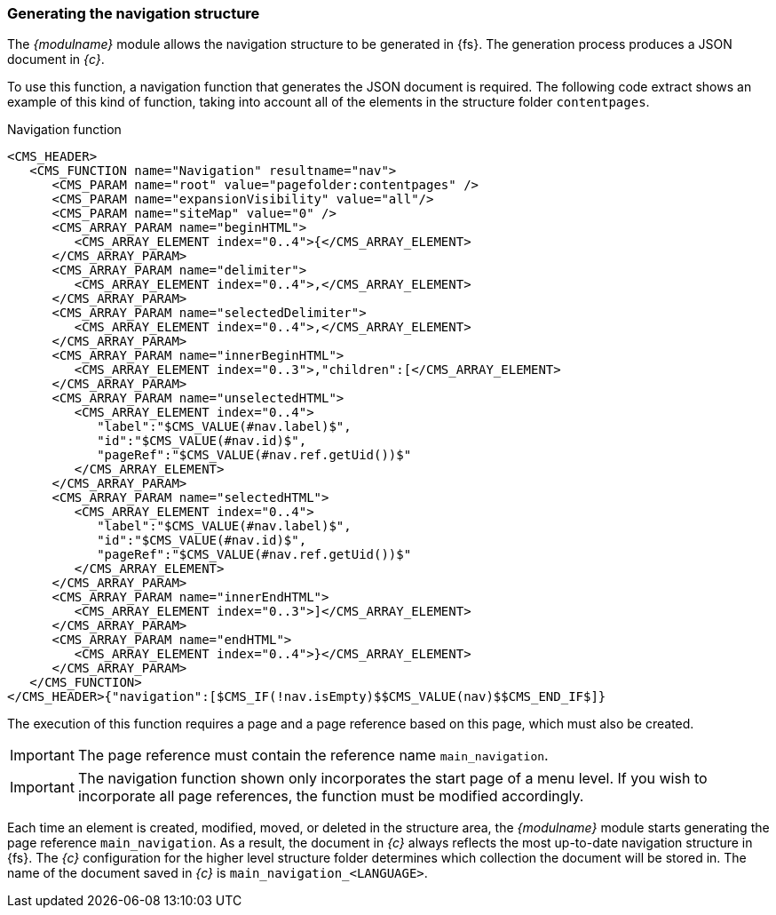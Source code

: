 === Generating the navigation structure
The _{modulname}_ module allows the navigation structure to be generated in {fs}.
The generation process produces a JSON document in _{c}_.

To use this function, a navigation function that generates the JSON document is required.
The following code extract shows an example of this kind of function, taking into account all of the elements in the structure folder `contentpages`.

[[navigation-function]]
[source,xml]
.Navigation function
----
<CMS_HEADER>
   <CMS_FUNCTION name="Navigation" resultname="nav">
      <CMS_PARAM name="root" value="pagefolder:contentpages" />
      <CMS_PARAM name="expansionVisibility" value="all"/>
      <CMS_PARAM name="siteMap" value="0" />
      <CMS_ARRAY_PARAM name="beginHTML">
         <CMS_ARRAY_ELEMENT index="0..4">{</CMS_ARRAY_ELEMENT>
      </CMS_ARRAY_PARAM>
      <CMS_ARRAY_PARAM name="delimiter">
         <CMS_ARRAY_ELEMENT index="0..4">,</CMS_ARRAY_ELEMENT>
      </CMS_ARRAY_PARAM>
      <CMS_ARRAY_PARAM name="selectedDelimiter">
         <CMS_ARRAY_ELEMENT index="0..4">,</CMS_ARRAY_ELEMENT>
      </CMS_ARRAY_PARAM>
      <CMS_ARRAY_PARAM name="innerBeginHTML">
         <CMS_ARRAY_ELEMENT index="0..3">,"children":[</CMS_ARRAY_ELEMENT>
      </CMS_ARRAY_PARAM>
      <CMS_ARRAY_PARAM name="unselectedHTML">
         <CMS_ARRAY_ELEMENT index="0..4">
            "label":"$CMS_VALUE(#nav.label)$",
            "id":"$CMS_VALUE(#nav.id)$",
            "pageRef":"$CMS_VALUE(#nav.ref.getUid())$"
         </CMS_ARRAY_ELEMENT>
      </CMS_ARRAY_PARAM>
      <CMS_ARRAY_PARAM name="selectedHTML">
         <CMS_ARRAY_ELEMENT index="0..4">
            "label":"$CMS_VALUE(#nav.label)$",
            "id":"$CMS_VALUE(#nav.id)$",
            "pageRef":"$CMS_VALUE(#nav.ref.getUid())$"
         </CMS_ARRAY_ELEMENT>
      </CMS_ARRAY_PARAM>
      <CMS_ARRAY_PARAM name="innerEndHTML">
         <CMS_ARRAY_ELEMENT index="0..3">]</CMS_ARRAY_ELEMENT>
      </CMS_ARRAY_PARAM>
      <CMS_ARRAY_PARAM name="endHTML">
         <CMS_ARRAY_ELEMENT index="0..4">}</CMS_ARRAY_ELEMENT>
      </CMS_ARRAY_PARAM>
   </CMS_FUNCTION>
</CMS_HEADER>{"navigation":[$CMS_IF(!nav.isEmpty)$$CMS_VALUE(nav)$$CMS_END_IF$]}
----

The execution of this function requires a page and a page reference based on this page, which must also be created.



[IMPORTANT]
====
The page reference must contain the reference name `main_navigation`.
====

[IMPORTANT]
====
The navigation function shown only incorporates the start page of a menu level.
If you wish to incorporate all page references, the function must be modified accordingly.
====

Each time an element is created, modified, moved, or deleted in the structure area, the _{modulname}_ module starts generating the page reference `main_navigation`.
As a result, the document in _{c}_ always reflects the most up-to-date navigation structure in {fs}.
The _{c}_ configuration for the higher level structure folder determines which collection the document will be stored in.
The name of the document saved in _{c}_ is `main_navigation_<LANGUAGE>`.